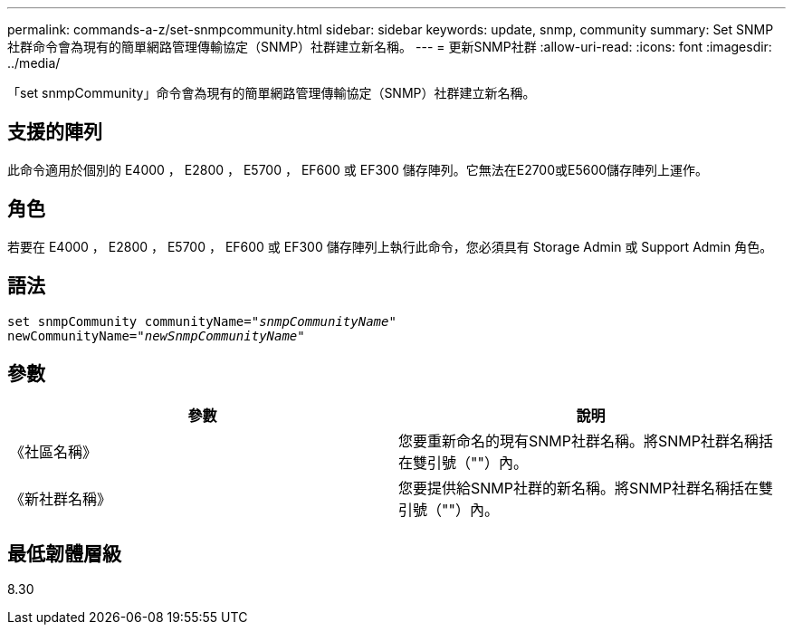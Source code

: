 ---
permalink: commands-a-z/set-snmpcommunity.html 
sidebar: sidebar 
keywords: update, snmp, community 
summary: Set SNMP社群命令會為現有的簡單網路管理傳輸協定（SNMP）社群建立新名稱。 
---
= 更新SNMP社群
:allow-uri-read: 
:icons: font
:imagesdir: ../media/


[role="lead"]
「set snmpCommunity」命令會為現有的簡單網路管理傳輸協定（SNMP）社群建立新名稱。



== 支援的陣列

此命令適用於個別的 E4000 ， E2800 ， E5700 ， EF600 或 EF300 儲存陣列。它無法在E2700或E5600儲存陣列上運作。



== 角色

若要在 E4000 ， E2800 ， E5700 ， EF600 或 EF300 儲存陣列上執行此命令，您必須具有 Storage Admin 或 Support Admin 角色。



== 語法

[source, cli, subs="+macros"]
----
set snmpCommunity communityName=pass:quotes["_snmpCommunityName_"]
newCommunityName=pass:quotes["_newSnmpCommunityName_"]
----


== 參數

[cols="2*"]
|===
| 參數 | 說明 


 a| 
《社區名稱》
 a| 
您要重新命名的現有SNMP社群名稱。將SNMP社群名稱括在雙引號（""）內。



 a| 
《新社群名稱》
 a| 
您要提供給SNMP社群的新名稱。將SNMP社群名稱括在雙引號（""）內。

|===


== 最低韌體層級

8.30
